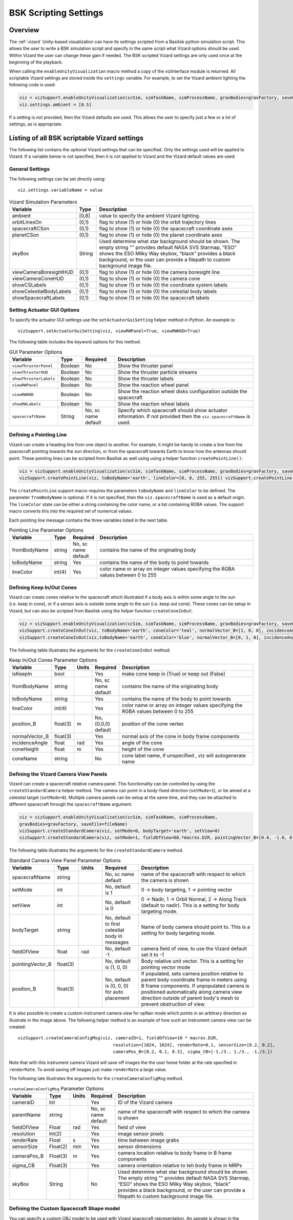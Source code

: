 
.. _vizardSettings:

BSK Scripting Settings
======================

Overview
--------

The :ref:`vizard` Unity-based visualization can have its
settings scripted from a Basilisk python simulation script. This allows
the user to write a BSK simulation script and specify in the same script
what Vizard options should be used. Within Vizard the user can change
these gain if needed. The BSK scripted Vizard settings are only used
once at the beginning of the playback.

When calling the ``enableUnityVisualization`` macro method a copy of the
vizInterface module is returned. All scriptable Vizard settings are
stored inside the ``settings`` variable. For example, to set the Vizard
ambient lighting the following code is used:

.. code-block:: python

	viz = vizSupport.enableUnityVisualization(scSim, simTaskName, simProcessName, gravBodies=gravFactory, saveFile=fileName) 
	viz.settings.ambient = [0.5] 

If a setting is not provided, then the Vizard
defaults are used. This allows the user to specify just a few or a lot
of settings, as is appropriate.

Listing of all BSK scriptable Vizard settings
---------------------------------------------

The following list contains the optional Vizard settings that can be
specified. Only the settings used will be applied to Vizard. If a
variable below is not specified, then it is not applied to Vizard and
the Vizard default values are used.

General Settings
~~~~~~~~~~~~~~~~
The following settings can be set directly using::

    viz.settings.variableName = value

.. table:: Vizard Simulation Parameters
    :widths: 10 10 100

    +---------------------------+---------------+------------------------------+
    | Variable                  | Type          | Description                  |
    +===========================+===============+==============================+
    | ambient                   | [0,8]         | value to specify the ambient |
    |                           |               | Vizard lighting.             |
    +---------------------------+---------------+------------------------------+
    | orbitLinesOn              | (0,1)         | flag to show (1) or hide (0) |
    |                           |               | the orbit trajectory lines   |
    +---------------------------+---------------+------------------------------+
    | spacecraftCSon            | (0,1)         | flag to show (1) or hide (0) |
    |                           |               | the spacecraft coordinate    |
    |                           |               | axes                         |
    +---------------------------+---------------+------------------------------+
    | planetCSon                | (0,1)         | flag to show (1) or hide (0) |
    |                           |               | the planet coordinate axes   |
    +---------------------------+---------------+------------------------------+
    | skyBox                    | String        | Used determine what star     |
    |                           |               | background should be shown.  |
    |                           |               | The empty string "" provides |
    |                           |               | default NASA SVS Starmap,    |
    |                           |               | “ESO” shows the ESO Milky    |
    |                           |               | Way skybox, “black” provides |
    |                           |               | a black background, or the   |
    |                           |               | user can provide a filepath  |
    |                           |               | to custom background image   |
    |                           |               | file.                        |
    +---------------------------+---------------+------------------------------+
    | viewCameraBoresightHUD    | (0,1)         | flag to show (1) or hide (0) |
    |                           |               | the camera boresight line    |
    +---------------------------+---------------+------------------------------+
    | viewCameraConeHUD         | (0,1)         | flag to show (1) or hide (0) |
    |                           |               | the camera cone              |
    +---------------------------+---------------+------------------------------+
    | showCSLabels              | (0,1)         | flag to show (1) or hide (0) |
    |                           |               | the coordinate system labels |
    +---------------------------+---------------+------------------------------+
    | showCelestialBodyLabels   | (0,1)         | flag to show (1) or hide (0) |
    |                           |               | the celestial body labels    |
    +---------------------------+---------------+------------------------------+
    | showSpacecraftLabels      | (0,1)         | flag to show (1) or hide (0) |
    |                           |               | the spacecraft labels        |
    +---------------------------+---------------+------------------------------+

Setting Actuator GUI Options
~~~~~~~~~~~~~~~~~~~~~~~~~~~~

To specify the actuator GUI settings use the ``setActuatorGuiSetting``
helper method in Python. An example is::

   vizSupport.setActuatorGuiSetting(viz, viewRWPanel=True, viewRWHUD=True)

The following table includes the keyword options for this method.

.. table:: GUI Parameter Options
    :widths: 10 10 20 100

    +---------------------------+-------------+---------------+-----------------------+
    | Variable                  | Type        | Required      | Description           |
    +===========================+=============+===============+=======================+
    | ``viewThrusterPanel``     | Boolean     | No            | Show the thruster     |
    |                           |             |               | panel                 |
    +---------------------------+-------------+---------------+-----------------------+
    | ``viewThrusterHUD``       | Boolean     | No            | Show the thruster     |
    |                           |             |               | particle streams      |
    +---------------------------+-------------+---------------+-----------------------+
    | ``showThrusterLabels``    | Boolean     | No            | Show the thruster     |
    |                           |             |               | labels                |
    +---------------------------+-------------+---------------+-----------------------+
    | ``viewRWPanel``           | Boolean     | No            | Show the reaction     |
    |                           |             |               | wheel panel           |
    +---------------------------+-------------+---------------+-----------------------+
    | ``viewRWHUD``             | Boolean     | No            | Show the reaction     |
    |                           |             |               | wheel disks           |
    |                           |             |               | configuration         |
    |                           |             |               | outside the           |
    |                           |             |               | spacecraft            |
    +---------------------------+-------------+---------------+-----------------------+
    | ``showRWLabels``          | Boolean     | No            | Show the reaction     |
    |                           |             |               | wheel labels          |
    +---------------------------+-------------+---------------+-----------------------+
    | ``spacecraftName``        | String      | No, sc name   | Specify which         |
    |                           |             | default       | spacecraft should     |
    |                           |             |               | show actuator         |
    |                           |             |               | information. If not   |
    |                           |             |               | provided then the     |
    |                           |             |               | ``viz.spacecraftName``|
    |                           |             |               | is used.              |
    +---------------------------+-------------+---------------+-----------------------+

Defining a Pointing Line
~~~~~~~~~~~~~~~~~~~~~~~~

Vizard can create a heading line from one object to another. For
example, it might be handy to create a line from the spacecraft pointing
towards the sun direction, or from the spacecraft towards Earth to know
how the antennas should point. These pointing lines can be scripted from
Basilisk as well using using a helper function ``createPointLine()``:

.. code-block::

    viz = vizSupport.enableUnityVisualization(scSim, simTaskName, simProcessName, gravBodies=gravFactory, saveFile=fileName)
    vizSupport.createPointLine(viz, toBodyName='earth', lineColor=[0, 0, 255, 255]) vizSupport.createPointLine(viz, toBodyName=“sun”, lineColor=“yellow”)]

The ``createPointLine`` support macro requires the parameters ``toBodyName`` and ``lineColor`` to be
defined. The parameter ``fromBodyName`` is optional. If it is not
specified, then the ``viz.spacecraftName`` is used as a default origin.
The ``lineColor`` state can be either a string containing the color
name, or a list containing RGBA values. The support macro converts this
into the required set of numerical values.

Each pointing line message contains the three variables listed in the
next table.

.. table:: Pointing Line Parameter Options
    :widths: 10 10 10 100

    +-----------------------+---------------+----------+-------------------+
    | Variable              | Type          | Required | Description       |
    +=======================+===============+==========+===================+
    | fromBodyName          | string        | No, sc   | contains the name |
    |                       |               | name     | of the            |
    |                       |               | default  | originating body  |
    +-----------------------+---------------+----------+-------------------+
    | toBodyName            | string        | Yes      | contains the name |
    |                       |               |          | of the body to    |
    |                       |               |          | point towards     |
    +-----------------------+---------------+----------+-------------------+
    | lineColor             | int(4)        | Yes      | color name or     |
    |                       |               |          | array on integer  |
    |                       |               |          | values specifying |
    |                       |               |          | the RGBA values   |
    |                       |               |          | between 0 to 255  |
    +-----------------------+---------------+----------+-------------------+

Defining Keep In/Out Cones
~~~~~~~~~~~~~~~~~~~~~~~~~~

Vizard can create cones relative to the spacecraft which illustrated if
a body axis is within some angle to the sun (i.e. keep in cone), or if a
sensor axis is outside some angle to the sun (i.e. keep out cone). These
cones can be setup in Vizard, but can also be scripted from Basilisk
using the helper function ``createConeInOut``:

.. code-block::
	
	viz = vizSupport.enableUnityVisualization(scSim, simTaskName, simProcessName, gravBodies=gravFactory, saveFile=fileName)
	vizSupport.createConeInOut(viz, toBodyName='earth', coneColor='teal', normalVector_B=[1, 0, 0], incidenceAngle=30\ macros.D2R, isKeepIn=True, coneHeight=5.0, coneName=‘sensorCone’)
	vizSupport.createConeInOut(viz,toBodyName='earth', coneColor='blue', normalVector_B=[0, 1, 0], incidenceAngle=30\ macros.D2R, isKeepIn=False, coneHeight=5.0, coneName=‘comCone’)]
	
The following table illustrates the
arguments for the ``createConeInOut`` method:

.. table:: Keep In/Out Cones Parameter Options
    :widths: 20 10 10 10 100

    +-------------------+----------+---------+--------------+-------------+
    | Variable          | Type     | Units   | Required     | Description |
    +===================+==========+=========+==============+=============+
    | isKeepIn          | bool     |         | Yes          | make cone   |
    |                   |          |         |              | keep in     |
    |                   |          |         |              | (True) or   |
    |                   |          |         |              | keep out    |
    |                   |          |         |              | (False)     |
    +-------------------+----------+---------+--------------+-------------+
    | fromBodyName      | string   |         | No, sc name  | contains    |
    |                   |          |         | default      | the name of |
    |                   |          |         |              | the         |
    |                   |          |         |              | originating |
    |                   |          |         |              | body        |
    +-------------------+----------+---------+--------------+-------------+
    | toBodyName        | string   |         | Yes          | contains    |
    |                   |          |         |              | the name of |
    |                   |          |         |              | the body to |
    |                   |          |         |              | point       |
    |                   |          |         |              | towards     |
    +-------------------+----------+---------+--------------+-------------+
    | lineColor         | int(4)   |         | Yes          | color name  |
    |                   |          |         |              | or array on |
    |                   |          |         |              | integer     |
    |                   |          |         |              | values      |
    |                   |          |         |              | specifying  |
    |                   |          |         |              | the RGBA    |
    |                   |          |         |              | values      |
    |                   |          |         |              | between 0   |
    |                   |          |         |              | to 255      |
    +-------------------+----------+---------+--------------+-------------+
    | position_B        | float(3) | m       | No, (0,0,0)  | position of |
    |                   |          |         | default      | the cone    |
    |                   |          |         |              | vertex      |
    +-------------------+----------+---------+--------------+-------------+
    | normalVector_B    | float(3) |         | Yes          | normal axis |
    |                   |          |         |              | of the cone |
    |                   |          |         |              | in body     |
    |                   |          |         |              | frame       |
    |                   |          |         |              | components  |
    +-------------------+----------+---------+--------------+-------------+
    | incidenceAngle    | float    | rad     | Yes          | angle of    |
    |                   |          |         |              | the cone    |
    +-------------------+----------+---------+--------------+-------------+
    | coneHeight        | float    | m       | Yes          | height of   |
    |                   |          |         |              | the cone    |
    +-------------------+----------+---------+--------------+-------------+
    | coneName          | string   |         | No           | cone label  |
    |                   |          |         |              | name, if    |
    |                   |          |         |              | unspecified |
    |                   |          |         |              | ,           |
    |                   |          |         |              | viz will    |
    |                   |          |         |              | autogenerate|
    |                   |          |         |              | name        |
    +-------------------+----------+---------+--------------+-------------+

Defining the Vizard Camera View Panels
~~~~~~~~~~~~~~~~~~~~~~~~~~~~~~~~~~~~~~

Vizard can create a spacecraft relative camera panel. This functionality can be
controlled by using the ``createStandardCamera`` helper method.  The camera can
point in a body-fixed direction (``setMode=1``), or be aimed at a celestial target
(``setMode=0``).  Multiple camera panels can be setup at the same time, and
they can be attached to different spacecraft through the ``spacecraftName`` argument.

.. code-block:: python

	viz = vizSupport.enableUnityVisualization(scSim, simTaskName, simProcessName,
	gravBodies=gravFactory, saveFile=fileName)
	vizSupport.createStandardCamera(viz, setMode=0, bodyTarget='earth', setView=0)
	vizSupport.createStandardCamera(viz, setMode=1, fieldOfView=60.*macros.D2R, pointingVector_B=[0.0, -1.0, 0.0])


The following table illustrates
the arguments for the ``createStandardCamera`` method.

.. table:: Standard Camera View Panel Parameter Options
    :widths: 15 10 10 15 50

    +-------------------+---------+---------+--------------+--------------------------------------------+
    | Variable          | Type    | Units   | Required     | Description                                |
    +===================+=========+=========+==============+============================================+
    | spacecraftName    | string  |         | No, sc name  | name of the spacecraft                     |
    |                   |         |         | default      | with respect to which the camera is shown  |
    +-------------------+---------+---------+--------------+--------------------------------------------+
    | setMode           | int     |         | No, default  | 0 -> body targeting, 1 -> pointing vector  |
    |                   |         |         | is 1         |                                            |
    +-------------------+---------+---------+--------------+--------------------------------------------+
    | setView           | int     |         | No, default  | 0 -> Nadir, 1 -> Orbit Normal, 2 ->        |
    |                   |         |         | is 0         | Along Track (default to nadir). This       |
    |                   |         |         |              | is a setting for body targeting mode.      |
    +-------------------+---------+---------+--------------+--------------------------------------------+
    | bodyTarget        | string  |         | No, default  | Name of body camera should point to. This  |
    |                   |         |         | to first     | is a setting for body targeting mode.      |
    |                   |         |         | celestial    |                                            |
    |                   |         |         | body in      |                                            |
    |                   |         |         | messages     |                                            |
    +-------------------+---------+---------+--------------+--------------------------------------------+
    | fieldOfView       | float   | rad     | No, default  | camera field of view, to use the Vizard    |
    |                   |         |         | -1           | default set it to -1                       |
    +-------------------+---------+---------+--------------+--------------------------------------------+
    | pointingVector_B  | float(3)|         | No, default  | Body relative unit vector. This is a       |
    |                   |         |         | is           | setting for pointing vector mode           |
    |                   |         |         | (1, 0, 0)    |                                            |
    +-------------------+---------+---------+--------------+--------------------------------------------+
    | position_B        | float(3)|         | No, default  | If populated,                              |
    |                   |         |         | is           | sets camera  position relative             |
    |                   |         |         | (0, 0, 0)    | to parent body coordinate frame            |
    |                   |         |         | for auto     | in meters using B frame components.        |
    |                   |         |         | placement    | If unpopulated camera is positioned        |
    |                   |         |         |              | automatically along camera view direction  |
    |                   |         |         |              | outside of parent body's mesh to prevent   |
    |                   |         |         |              | obstruction of view.                       |
    +-------------------+---------+---------+--------------+--------------------------------------------+

.. image:: /_images/static/vizard-ImgCustomCam.jpg
   :align: center
   :width: 90 %

It is also possible to create a custom instrument camera view for opNav mode which points in an
arbitrary direction as illustrate in the image above. The following
helper method is an example of how such an instrument camera view can be
created::

   vizSupport.createCameraConfigMsg(viz, cameraID=1, fieldOfView=10 * macros.D2R,
                                        resolution=[1024, 1024], renderRate=0.1, sensorSize=[0.2, 0.2],
                                        cameraPos_B=[0.2, 0.1, 0.3], sigma_CB=[-1./3., 1./3., -1./3.])

Note that with this instrument camera Vizard will save off images the the user home folder at the rate
specified in ``renderRate``.  To avoid saving off images just make ``renderRate`` a large value.

The following tale illustrates the arguments for the
``createCameraConfigMsg`` method.

.. table:: ``createCameraConfigMsg`` Parameter Options
    :widths: 15 10 10 15 100

    +-------------------+---------+---------+--------------+-------------+
    | Variable          | Type    | Units   | Required     | Description |
    +===================+=========+=========+==============+=============+
    | cameraID          | Int     |         | Yes          | ID of the   |
    |                   |         |         |              | Vizard      |
    |                   |         |         |              | camera      |
    +-------------------+---------+---------+--------------+-------------+
    | parentName        | string  |         | No, sc name  | name of the |
    |                   |         |         | default      | spacecraft  |
    |                   |         |         |              | with        |
    |                   |         |         |              | respect to  |
    |                   |         |         |              | which the   |
    |                   |         |         |              | camera is   |
    |                   |         |         |              | shown       |
    +-------------------+---------+---------+--------------+-------------+
    | fieldOfView       | Float   | rad     | Yes          | field of    |
    |                   |         |         |              | view        |
    +-------------------+---------+---------+--------------+-------------+
    | resolution        | Int(2)  |         | Yes          | image       |
    |                   |         |         |              | sensor      |
    |                   |         |         |              | pixels      |
    +-------------------+---------+---------+--------------+-------------+
    | renderRate        | Float   | s       | Yes          | time        |
    |                   |         |         |              | between     |
    |                   |         |         |              | image grabs |
    +-------------------+---------+---------+--------------+-------------+
    | sensorSize        | Float(2)| mm      | Yes          | sensor      |
    |                   |         |         |              | dimensions  |
    +-------------------+---------+---------+--------------+-------------+
    | cameraPos_B       | Float(3)| m       | Yes          | camera      |
    |                   |         |         |              | location    |
    |                   |         |         |              | relative to |
    |                   |         |         |              | body frame  |
    |                   |         |         |              | in B frame  |
    |                   |         |         |              | components  |
    +-------------------+---------+---------+--------------+-------------+
    | sigma_CB          | Float(3)|         | Yes          | camera      |
    |                   |         |         |              | orientation |
    |                   |         |         |              | relative to |
    |                   |         |         |              | teh body    |
    |                   |         |         |              | frame in    |
    |                   |         |         |              | MRPs        |
    +-------------------+---------+---------+--------------+-------------+
    | skyBox            | String  |         | No           | Used        |
    |                   |         |         |              | determine   |
    |                   |         |         |              | what star   |
    |                   |         |         |              | background  |
    |                   |         |         |              | should be   |
    |                   |         |         |              | shown. The  |
    |                   |         |         |              | empty       |
    |                   |         |         |              | string ""   |
    |                   |         |         |              | provides    |
    |                   |         |         |              | default     |
    |                   |         |         |              | NASA SVS    |
    |                   |         |         |              | Starmap,    |
    |                   |         |         |              | “ESO” shows |
    |                   |         |         |              | the ESO     |
    |                   |         |         |              | Milky Way   |
    |                   |         |         |              | skybox,     |
    |                   |         |         |              | “black”     |
    |                   |         |         |              | provides a  |
    |                   |         |         |              | black       |
    |                   |         |         |              | background, |
    |                   |         |         |              | or the user |
    |                   |         |         |              | can provide |
    |                   |         |         |              | a filepath  |
    |                   |         |         |              | to custom   |
    |                   |         |         |              | background  |
    |                   |         |         |              | image file. |
    +-------------------+---------+---------+--------------+-------------+


Defining the Custom Spacecraft Shape model
~~~~~~~~~~~~~~~~~~~~~~~~~~~~~~~~~~~~~~~~~~

You can specify a custom OBJ model to be used with Vizard spacecraft representation.
An sample is shown in the following screen capture.

.. image:: /_images/static/vizard-ImgCustomCAD.jpg
   :align: center
   :scale: 80 %

This functionality can be controlled by using the ‘createCustomModel’ helper method.

.. code-block::

	viz = vizSupport.enableUnityVisualization(scSim, simTaskName, simProcessName,
	gravBodies=gravFactory, saveFile=fileName)
	vizSupport.createCustomModel(viz,
	                            modelPath="/Users/hp/Downloads/Topex-Posidon/Topex-Posidon-composite.obj",
	                            scale=[2, 2, 10])


The following table illustrates the arguments for the ``createCustomModel`` method.

.. table:: Custom Space Object OBJ Import Parameter Options
    :widths: 15 10 10 15 50

    +-------------------+---------+---------+--------------+------------------------------+
    | Variable          | Type    | Units   | Required     | Description                  |
    +===================+=========+=========+==============+==============================+
    | modelPath         | string  |         | Yes          | Path to model obj -OR-       |
    |                   |         |         |              | "CUBE", "CYLINDER", or       |
    |                   |         |         |              | "SPHERE" to use a primitive  |
    |                   |         |         |              | shape                        |
    +-------------------+---------+---------+--------------+------------------------------+
    | simBodiesToModify | string  |         | No, default  | Which bodies in scene to     |
    |                   |         |         | is `bsk-Sat` | replace with this model, use |
    |                   |         |         |              | "ALL_SPACECRAFT" to apply    |
    |                   |         |         |              | custom model to all          |
    |                   |         |         |              | spacecraft in simulation     |
    +-------------------+---------+---------+--------------+------------------------------+
    | offset            | float(3)|  m      | No, default  | offset to use to draw the    |
    |                   |         |         | is (0,0,0)   | model                        |
    +-------------------+---------+---------+--------------+------------------------------+
    | rotation          | float(3)|  rad    | No, default  | 3-2-1 Euler angles to rotate |
    |                   |         |         | is (0,0,0)   | CAD about z, y, x axes       |
    +-------------------+---------+---------+--------------+------------------------------+
    | scale             | float(3)|         | No, default  | desired model scale in       |
    |                   |         |         | is (1,1,1)   | x, y, z in spacecraft CS     |
    +-------------------+---------+---------+--------------+------------------------------+
    | customTexturePath | string  |         | No           | Path to texture to apply to  |
    |                   |         |         |              | model (note that a custom    |
    |                   |         |         |              | model's .mtl will be         |
    |                   |         |         |              | automatically imported with  |
    |                   |         |         |              | its textures during custom   |
    |                   |         |         |              | model import)                |
    +-------------------+---------+---------+--------------+------------------------------+
    | normalMapPath     | string  |         | No           | Path to the normal map for   |
    |                   |         |         |              | the customTexture            |
    +-------------------+---------+---------+--------------+------------------------------+
    | shader            | int     |         | No, default  | Value of -1 to use viz       |
    |                   |         |         | is -1        | default, 0 for Unity Specular|
    |                   |         |         |              | Standard Shader, 1 for Unity |
    |                   |         |         |              | Standard Shader              |
    +-------------------+---------+---------+--------------+------------------------------+
